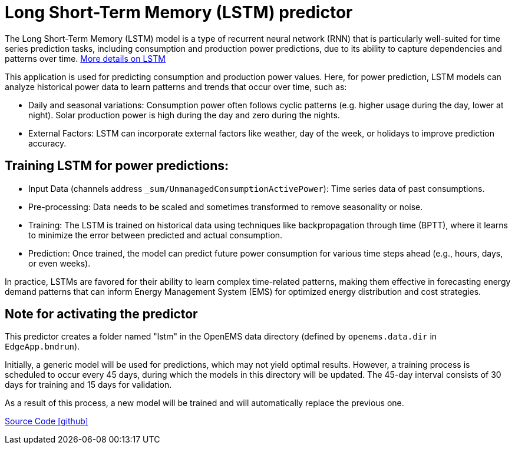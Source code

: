 = Long Short-Term Memory (LSTM) predictor

The Long Short-Term Memory (LSTM) model is a type of recurrent neural network (RNN) that is particularly well-suited for time series prediction tasks, including consumption and production power predictions, due to its ability to capture dependencies and patterns over time. https://en.wikipedia.org/wiki/Long_short-term_memory[More details on LSTM]

This application is used for predicting consumption and production power values.
Here, for power prediction, LSTM models can analyze historical power data to learn patterns and trends that occur over time, such as:

* Daily and seasonal variations: Consumption power often follows cyclic patterns (e.g. higher usage during the day, lower at night). Solar production power is high during the day and zero during the nights.
* External Factors: LSTM can incorporate external factors like weather, day of the week, or holidays to improve prediction accuracy.

== Training LSTM for power predictions:

* Input Data (channels address `_sum/UnmanagedConsumptionActivePower`): Time series data of past consumptions.
* Pre-processing: Data needs to be scaled and sometimes transformed to remove seasonality or noise.
* Training: The LSTM is trained on historical data using techniques like backpropagation through time (BPTT), where it learns to minimize the error between predicted and actual consumption.
* Prediction: Once trained, the model can predict future power consumption for various time steps ahead (e.g., hours, days, or even weeks).

In practice, LSTMs are favored for their ability to learn complex time-related patterns, making them effective in forecasting energy demand patterns that can inform Energy Management System (EMS) for optimized energy distribution and cost strategies.

== Note for activating the predictor

This predictor creates a folder named "lstm" in the OpenEMS data directory (defined by `openems.data.dir` in `EdgeApp.bndrun`).

Initially, a generic model will be used for predictions, which may not yield optimal results. However, a training process is scheduled to occur every 45 days, during which the models in this directory will be updated. The 45-day interval consists of 30 days for training and 15 days for validation.

As a result of this process, a new model will be trained and will automatically replace the previous one.

https://github.com/OpenEMS/openems/tree/develop/io.openems.edge.predictor.lstm[Source Code icon:github[]]
